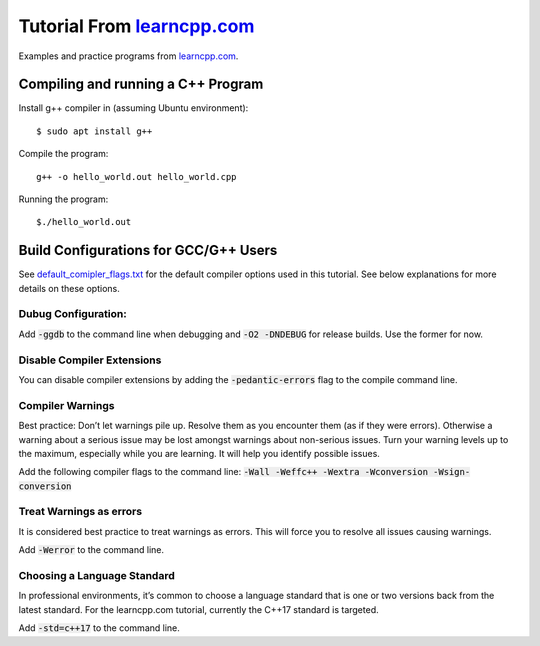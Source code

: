 ================================================================================
Tutorial From `learncpp.com <http://www.learncpp.com>`_
================================================================================

Examples and practice programs from `learncpp.com <http://www.learncpp.com>`_.


Compiling and running a C++ Program
--------------------------------------------------------------------------------
Install g++ compiler in (assuming Ubuntu environment)::
    
    $ sudo apt install g++

Compile the program::

    g++ -o hello_world.out hello_world.cpp

Running the program::

    $./hello_world.out


Build Configurations for GCC/G++ Users 
--------------------------------------------------------------------------------

See `default_comipler_flags.txt <default_comipler_flags.txt>`_ for the default 
compiler options used in this tutorial.  See below explanations for more details
on these options.

Dubug Configuration:
^^^^^^^^^^^^^^^^^^^^^^^^^^^^^^^^^^^^^^^^^^^^^^^^^^^^^^^^^^^^^^^^^^^^^^^^^^^^^^^^
Add :code:`-ggdb` to the command line when debugging and :code:`-O2 -DNDEBUG` 
for release builds. Use the former for now.

Disable Compiler Extensions
^^^^^^^^^^^^^^^^^^^^^^^^^^^^^^^^^^^^^^^^^^^^^^^^^^^^^^^^^^^^^^^^^^^^^^^^^^^^^^^^
You can disable compiler extensions by adding the :code:`-pedantic-errors` flag 
to the compile command line.

Compiler Warnings
^^^^^^^^^^^^^^^^^^^^^^^^^^^^^^^^^^^^^^^^^^^^^^^^^^^^^^^^^^^^^^^^^^^^^^^^^^^^^^^^
Best practice: Don’t let warnings pile up. Resolve them as you encounter them 
(as if they were errors).  Otherwise a warning about a serious issue may be 
lost amongst warnings about non-serious issues.  Turn your warning levels up to 
the maximum, especially while you are learning. It will help you identify 
possible issues.

Add the following compiler flags to the command line: 
:code:`-Wall -Weffc++ -Wextra -Wconversion -Wsign-conversion`

Treat Warnings as errors
^^^^^^^^^^^^^^^^^^^^^^^^^^^^^^^^^^^^^^^^^^^^^^^^^^^^^^^^^^^^^^^^^^^^^^^^^^^^^^^^
It is considered best practice to treat warnings as errors. This will force you 
to resolve all issues causing warnings.

Add :code:`-Werror` to the command line.

Choosing a Language Standard
^^^^^^^^^^^^^^^^^^^^^^^^^^^^^^^^^^^^^^^^^^^^^^^^^^^^^^^^^^^^^^^^^^^^^^^^^^^^^^^^
In professional environments, it’s common to choose a language standard that is 
one or two versions back from the latest standard.
For the learncpp.com tutorial, currently the C++17 standard is targeted.

Add :code:`-std=c++17` to the command line.
